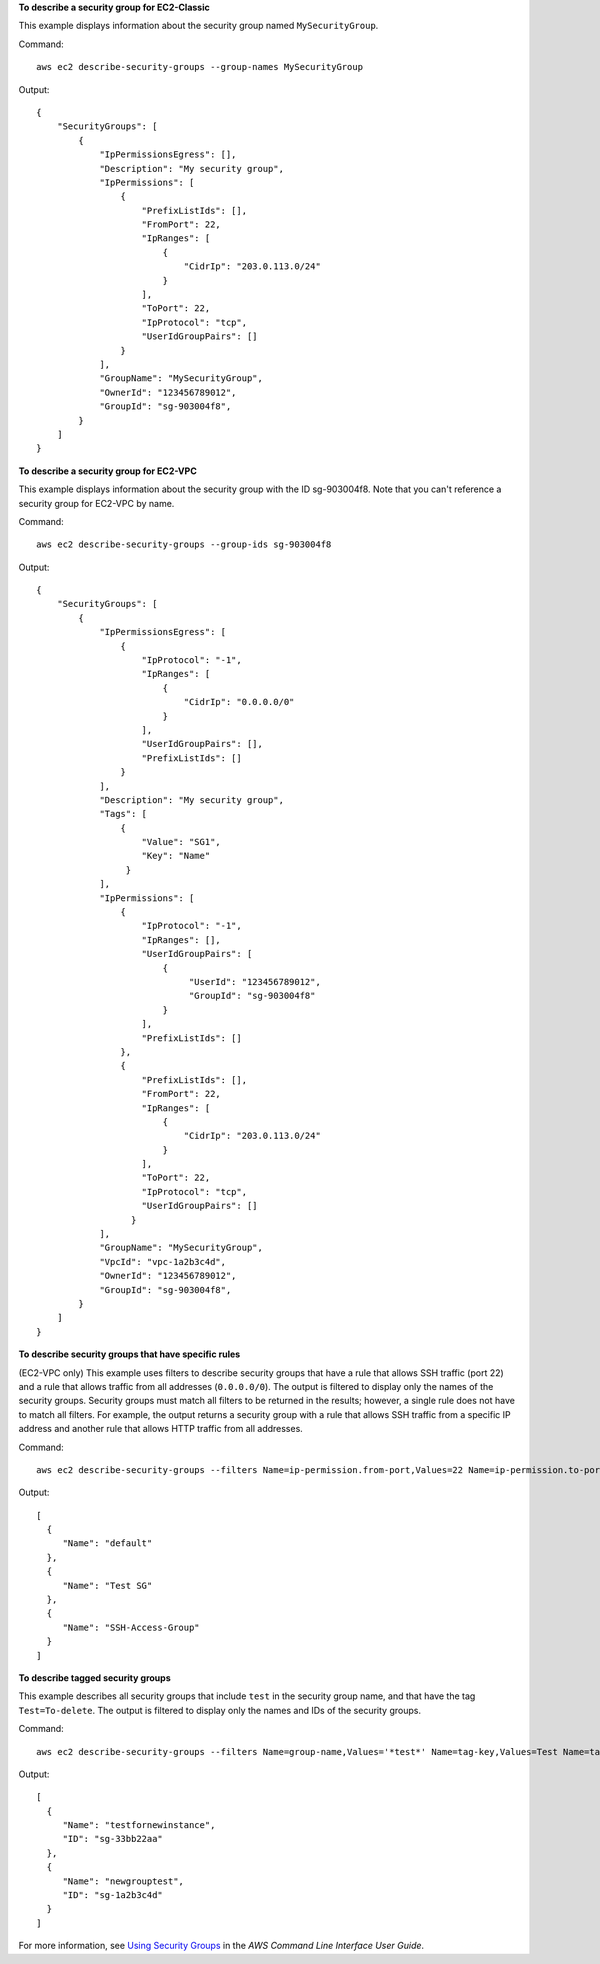 **To describe a security group for EC2-Classic**

This example displays information about the security group named ``MySecurityGroup``.

Command::

  aws ec2 describe-security-groups --group-names MySecurityGroup

Output::

  {
      "SecurityGroups": [
          {
              "IpPermissionsEgress": [],
              "Description": "My security group",
              "IpPermissions": [
                  {
                      "PrefixListIds": [], 
                      "FromPort": 22, 
                      "IpRanges": [
                          {
                              "CidrIp": "203.0.113.0/24"
                          }
                      ], 
                      "ToPort": 22, 
                      "IpProtocol": "tcp", 
                      "UserIdGroupPairs": []
                  }
              ],
              "GroupName": "MySecurityGroup",
              "OwnerId": "123456789012",
              "GroupId": "sg-903004f8",
          }
      ]
  }

**To describe a security group for EC2-VPC**

This example displays information about the security group with the ID sg-903004f8. Note that you can't reference a security group for EC2-VPC by name.

Command::

  aws ec2 describe-security-groups --group-ids sg-903004f8

Output::

  {
      "SecurityGroups": [
          {
              "IpPermissionsEgress": [
                  {
                      "IpProtocol": "-1",
                      "IpRanges": [
                          {
                              "CidrIp": "0.0.0.0/0"
                          }
                      ],
                      "UserIdGroupPairs": [],
                      "PrefixListIds": []
                  }
              ],
              "Description": "My security group",
              "Tags": [
                  {
                      "Value": "SG1", 
                      "Key": "Name"
                   }
              ], 
              "IpPermissions": [
                  {
                      "IpProtocol": "-1", 
                      "IpRanges": [], 
                      "UserIdGroupPairs": [
                          {
                               "UserId": "123456789012", 
                               "GroupId": "sg-903004f8"
                          }
                      ], 
                      "PrefixListIds": []
                  },
                  {
                      "PrefixListIds": [], 
                      "FromPort": 22, 
                      "IpRanges": [
                          {
                              "CidrIp": "203.0.113.0/24"
                          }
                      ], 
                      "ToPort": 22, 
                      "IpProtocol": "tcp", 
                      "UserIdGroupPairs": []
                    }
              ],
              "GroupName": "MySecurityGroup",
              "VpcId": "vpc-1a2b3c4d",
              "OwnerId": "123456789012",
              "GroupId": "sg-903004f8",
          }
      ]
  }

**To describe security groups that have specific rules**

(EC2-VPC only) This example uses filters to describe security groups that have a rule that allows SSH traffic (port 22) and a rule that allows traffic from all addresses (``0.0.0.0/0``). The output is filtered to display only the names of the security groups. Security groups must match all filters to be returned in the results; however, a single rule does not have to match all filters. For example, the output returns a security group with a rule that allows SSH traffic from a specific IP address and another rule that allows HTTP traffic from all addresses.

Command::

  aws ec2 describe-security-groups --filters Name=ip-permission.from-port,Values=22 Name=ip-permission.to-port,Values=22 Name=ip-permission.cidr,Values='0.0.0.0/0' --query 'SecurityGroups[*].{Name:GroupName}'

Output::

   [
     {
        "Name": "default"
     }, 
     {
        "Name": "Test SG"
     }, 
     {
        "Name": "SSH-Access-Group"
     }
   ]

**To describe tagged security groups**

This example describes all security groups that include ``test`` in the security group name, and that have the tag ``Test=To-delete``. The output is filtered to display only the names and IDs of the security groups.

Command::

  aws ec2 describe-security-groups --filters Name=group-name,Values='*test*' Name=tag-key,Values=Test Name=tag-value,Values=To-delete --query 'SecurityGroups[*].{Name:GroupName,ID:GroupId}'
  
Output::

   [
     {
        "Name": "testfornewinstance", 
        "ID": "sg-33bb22aa"
     }, 
     {
        "Name": "newgrouptest", 
        "ID": "sg-1a2b3c4d"
     }
   ]

For more information, see `Using Security Groups`_ in the *AWS Command Line Interface User Guide*.

.. _`Using Security Groups`: http://docs.aws.amazon.com/cli/latest/userguide/cli-ec2-sg.html


